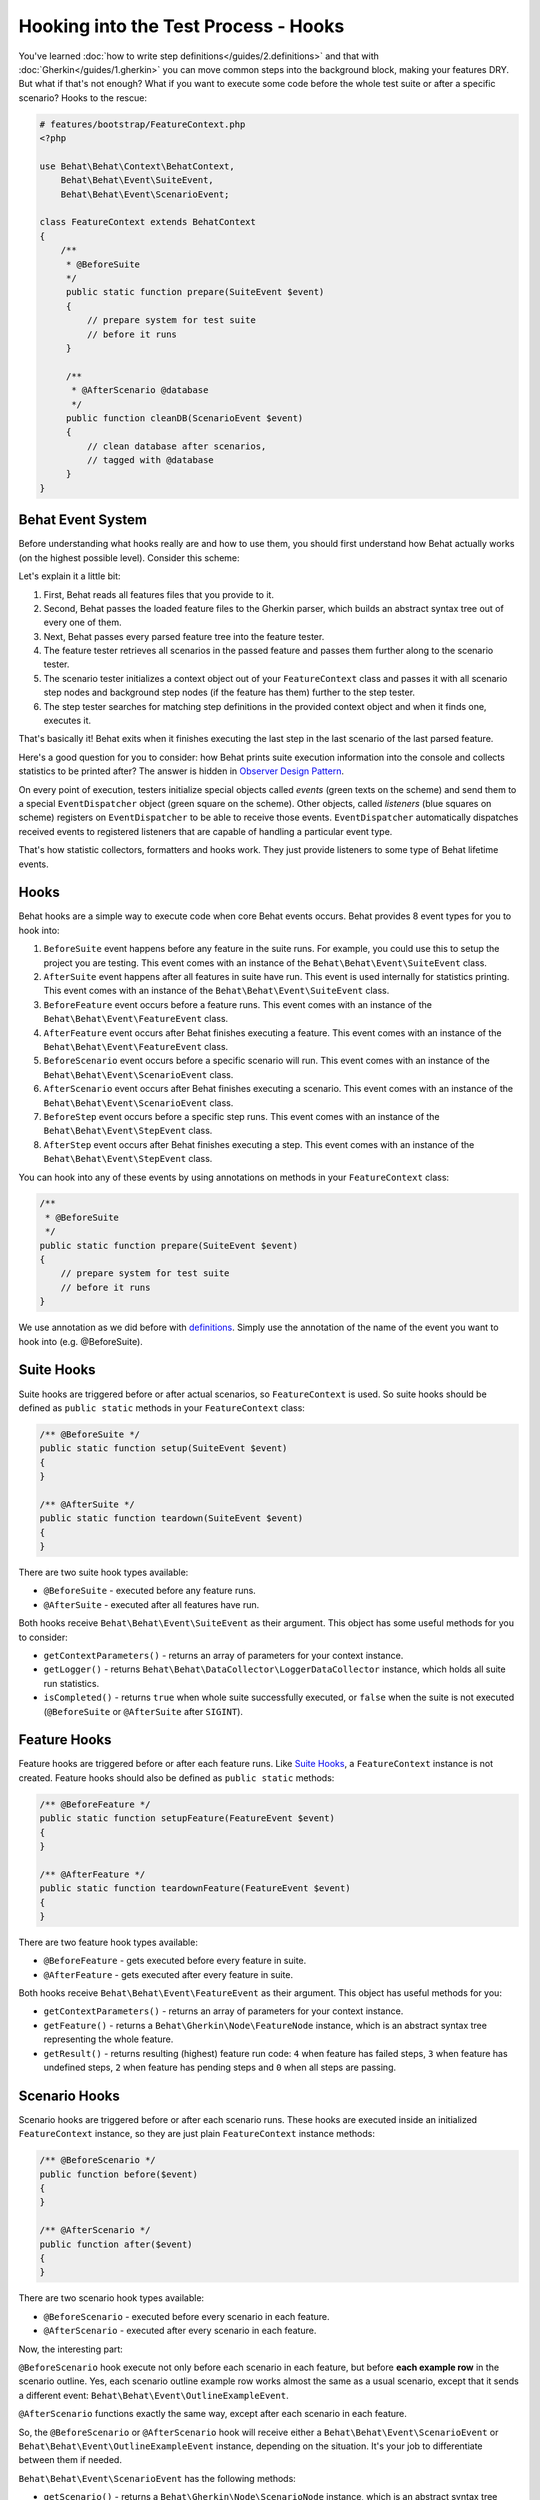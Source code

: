 Hooking into the Test Process - Hooks
=====================================

You've learned :doc:`how to write step definitions</guides/2.definitions>` and
that with :doc:`Gherkin</guides/1.gherkin>` you can move common steps into the
background block, making your features DRY. But what if that's not enough? What
if you want to execute some code before the whole test suite or after a
specific scenario? Hooks to the rescue:

.. code-block:: php

    # features/bootstrap/FeatureContext.php
    <?php

    use Behat\Behat\Context\BehatContext,
        Behat\Behat\Event\SuiteEvent,
        Behat\Behat\Event\ScenarioEvent;

    class FeatureContext extends BehatContext
    {
        /**
         * @BeforeSuite
         */
         public static function prepare(SuiteEvent $event)
         {
             // prepare system for test suite
             // before it runs
         }

         /**
          * @AfterScenario @database
          */
         public function cleanDB(ScenarioEvent $event)
         {
             // clean database after scenarios,
             // tagged with @database
         }
    }

Behat Event System
------------------

Before understanding what hooks really are and how to use them, you should
first understand how Behat actually works (on the highest possible level).
Consider this scheme:

.. image:: /images/event-system-scheme.png
   :align: center

Let's explain it a little bit:

1. First, Behat reads all features files that you provide to it.

2. Second, Behat passes the loaded feature files to the Gherkin parser,
   which builds an abstract syntax tree out of every one of them.

3. Next, Behat passes every parsed feature tree into the feature tester.

4. The feature tester retrieves all scenarios in the passed feature and
   passes them further along to the scenario tester.

5. The scenario tester initializes a context object out of your ``FeatureContext``
   class and passes it with all scenario step nodes and background step nodes
   (if the feature has them) further to the step tester.

6. The step tester searches for matching step definitions in the provided
   context object and when it finds one, executes it.

That's basically it! Behat exits when it finishes executing the last step in
the last scenario of the last parsed feature.

Here's a good question for you to consider: how Behat prints suite execution
information into the console and collects statistics to be printed after? The
answer is hidden in `Observer Design Pattern <http://en.wikipedia.org/wiki/Observer_pattern>`_.

On every point of execution, testers initialize special objects called
*events* (green texts on the scheme) and send them to a special ``EventDispatcher``
object (green square on the scheme). Other objects, called *listeners* (blue
squares on scheme) registers on ``EventDispatcher`` to be able to receive those
events. ``EventDispatcher`` automatically dispatches received events to registered
listeners that are capable of handling a particular event type.

That's how statistic collectors, formatters and hooks work. They just provide
listeners to some type of Behat lifetime events.

Hooks
-----

Behat hooks are a simple way to execute code when core Behat events occurs.
Behat provides 8 event types for you to hook into:

1. ``BeforeSuite`` event happens before any feature in the suite runs. For
   example, you could use this to setup the project you are testing. This
   event comes with an instance of the ``Behat\Behat\Event\SuiteEvent`` class.

2. ``AfterSuite`` event happens after all features in suite have run.
   This event is used internally for statistics printing. This event comes with
   an instance of the ``Behat\Behat\Event\SuiteEvent`` class.

3. ``BeforeFeature`` event occurs before a feature runs. This event comes
   with an instance of the ``Behat\Behat\Event\FeatureEvent`` class.

4. ``AfterFeature`` event occurs after Behat finishes executing a feature.
   This event comes with an instance of the ``Behat\Behat\Event\FeatureEvent``
   class.

5. ``BeforeScenario`` event occurs before a specific scenario will run. This
   event comes with an instance of the ``Behat\Behat\Event\ScenarioEvent``
   class.

6. ``AfterScenario`` event occurs after Behat finishes executing a scenario.
   This event comes with an instance of the ``Behat\Behat\Event\ScenarioEvent``
   class.

7. ``BeforeStep`` event occurs before a specific step runs. This event comes
   with an instance of the ``Behat\Behat\Event\StepEvent`` class.

8. ``AfterStep`` event occurs after Behat finishes executing a step. This
   event comes with an instance of the ``Behat\Behat\Event\StepEvent`` class.

You can hook into any of these events by using annotations on methods in your
``FeatureContext`` class:

.. code-block:: php

    /**
     * @BeforeSuite
     */
    public static function prepare(SuiteEvent $event)
    {
        // prepare system for test suite
        // before it runs
    }

We use annotation as we did before with `definitions </guides/2.definitions>`_.
Simply use the annotation of the name of the event you want to hook into (e.g.
@BeforeSuite).

Suite Hooks
-----------

Suite hooks are triggered before or after actual scenarios, so
``FeatureContext`` is used. So suite hooks should be defined as
``public static`` methods in your ``FeatureContext`` class:

.. code-block:: php

    /** @BeforeSuite */
    public static function setup(SuiteEvent $event)
    {
    }

    /** @AfterSuite */
    public static function teardown(SuiteEvent $event)
    {
    }

There are two suite hook types available:

* ``@BeforeSuite`` - executed before any feature runs.
* ``@AfterSuite`` - executed after all features have run.

Both hooks receive ``Behat\Behat\Event\SuiteEvent`` as their argument. This
object has some useful methods for you to consider:

* ``getContextParameters()`` - returns an array of parameters for your context
  instance.

* ``getLogger()`` - returns ``Behat\Behat\DataCollector\LoggerDataCollector``
  instance, which holds all suite run statistics.

* ``isCompleted()`` - returns ``true`` when whole suite successfully executed,
  or ``false`` when the suite is not executed (``@BeforeSuite`` or
  ``@AfterSuite`` after ``SIGINT``).

Feature Hooks
-------------

Feature hooks are triggered before or after each feature runs. Like
`Suite Hooks`_, a ``FeatureContext`` instance is not created. Feature hooks
should also be defined as ``public static`` methods:

.. code-block:: php

    /** @BeforeFeature */
    public static function setupFeature(FeatureEvent $event)
    {
    }

    /** @AfterFeature */
    public static function teardownFeature(FeatureEvent $event)
    {
    }


There are two feature hook types available:

* ``@BeforeFeature`` - gets executed before every feature in suite.
* ``@AfterFeature`` - gets executed after every feature in suite.

Both hooks receive ``Behat\Behat\Event\FeatureEvent`` as their argument. This
object has useful methods for you:

* ``getContextParameters()`` - returns an array of parameters for your context
  instance.

* ``getFeature()`` - returns a ``Behat\Gherkin\Node\FeatureNode`` instance, which
  is an abstract syntax tree representing the whole feature.

* ``getResult()`` - returns resulting (highest) feature run code: ``4`` when
  feature has failed steps, ``3`` when feature has undefined steps, ``2`` when
  feature has pending steps and ``0`` when all steps are passing.

Scenario Hooks
--------------

Scenario hooks are triggered before or after each scenario runs. These
hooks are executed inside an initialized ``FeatureContext`` instance, so they
are just plain ``FeatureContext`` instance methods:

.. code-block:: php

    /** @BeforeScenario */
    public function before($event)
    {
    }

    /** @AfterScenario */
    public function after($event)
    {
    }

There are two scenario hook types available:

* ``@BeforeScenario`` - executed before every scenario in each feature.
* ``@AfterScenario`` - executed after every scenario in each feature.

Now, the interesting part:

``@BeforeScenario`` hook execute not only
before each scenario in each feature, but before **each example row** in
the scenario outline. Yes, each scenario outline example row works almost the
same as a usual scenario, except that it sends a different event:
``Behat\Behat\Event\OutlineExampleEvent``.

``@AfterScenario`` functions exactly the same way, except after each scenario
in each feature.

So, the ``@BeforeScenario`` or ``@AfterScenario`` hook will receive either a
``Behat\Behat\Event\ScenarioEvent`` or ``Behat\Behat\Event\OutlineExampleEvent``
instance, depending on the situation. It's your job to differentiate between
them if needed.

``Behat\Behat\Event\ScenarioEvent`` has the following methods:

* ``getScenario()`` - returns a ``Behat\Gherkin\Node\ScenarioNode`` instance,
  which is an abstract syntax tree node representing a specific scenario.

* ``getContext()`` - returns a ``FeatureContext`` instance. But take note!
  Because your hook method is already defined inside ``FeatureContext``,
  the ``FeatureContext`` instance passed with the event is **the same object**
  accessible from within the method itself by using ``$this->``. The instance
  passed with the event isn't very useful in this case.

* ``getResult()`` - returns resulting (highest) step run code. ``4`` when
  scenario has failed steps, ``3`` when scenario has undefined steps, ``2`` when
  scenario has pending steps and ``0`` when all steps are passing.

* ``isSkipped()`` - returns ``true`` if the scenario has skipped steps (steps
  that follow **pending**, **undefined** or **failed** steps).

``Behat\Behat\Event\OutlineExampleEvent`` has the following methods:

* ``getOutline()`` - returns a ``Behat\Gherkin\Node\OutlineNode`` instance,
  which is an abstract syntax tree node representing a specific scenario
  outline.

* ``getIteration()`` - returns an integer representing the example row number
  that sent this event.

* ``getContext()`` - returns a ``FeatureContext`` instance. But take note!
  Because your hook method is already defined inside ``FeatureContext``,
  the ``FeatureContext`` instance passed with the event is **the same object**
  accessible from within the method itself by using ``$this->``. The instance
  passed with the event isn't very useful in this case.

* ``getResult()`` - returns resulting (highest) step run code. ``4`` when
  examples row has failed steps, ``3`` when row has undefined steps, ``2``
  when row has pending steps and ``0`` when all steps are passing.

* ``isSkipped()`` - returns ``true`` if the scenario has skipped steps (steps
  that follow **pending**, **undefined** or **failed** steps).

Step Hooks
----------
Step hooks are triggered before or after each step runs. These hooks are
executed inside an initialized ``FeatureContext`` instance, so they
are just plain ``FeatureContext`` instance methods:

.. code-block:: php

    /** @BeforeStep */
    public function beforeStep(StepEvent $event)
    {
    }

    /** @AfterStep */
    public function after(StepEvent $event)
    {
    }


There are two step hook types available:

* ``@BeforeStep`` - executed before every step in each scenario.
* ``@AfterStep`` - executed after every step in each scenario.

Both hooks receive ``Behat\Behat\Event\StepEvent`` as their argument. This
object has the following methods:

* ``getStep()`` - returns a ``Behat\Gherkin\Node\StepNode`` instance, which is an
  abstract syntax tree node representing a scenario step.

* ``getContext()`` - returns a ``FeatureContext`` instance. But take note!
  Because your hook method is already defined inside ``FeatureContext``,
  the ``FeatureContext`` instance passed with the event is **the same object**
  accessible from within the method itself by using ``$this->``. The instance
  passed with the event isn't very useful in this case.

* ``getResult()`` - returns resulting step run code. ``4`` when the step has
  failed, ``3`` when the step is undefined, ``2`` when the step is pending,
  ``1`` when the step has been skipped and ``0`` when the step is passing.

* ``hasDefinition()`` - returns ``true`` if a definition for current step is
  found.

* ``getDefinition()`` - returns ``Behat\Behat\Definition\DefinitionInterface``
  implementation, which represents the matched step definition for this step.

* ``hasException()`` - returns ``true`` if the step threw an exception during
  its execution.

* ``getException()`` - returns an exception instance thrown from within the
  step, if one was thrown.

* ``hasSnippet()`` - returns ``true`` if the step is undefined.

* ``getSnippet()`` - returns the step snippet if the step is undefined.

Tagged Hooks
------------

Sometimes you may want a certain hook to run only for certain scenarios,
features or steps. This can be achieved by associating a ``@BeforeFeature``,
``@AfterFeature``, ``@BeforeScenario``, ``@AfterScenario``, ``@BeforeStep`` or
``@AfterStep`` hook with one or more tags. You can also use ``OR`` (``||``)
and ``AND`` (``&&``) tags:

.. code-block:: php

    /**
     * @BeforeScenario @database,@orm
     */
    public function cleanDatabase()
    {
        // clean database before
        // @database OR @orm scenarios
    }

Use the ``&&`` tag to execute a hook only when it has *all* provided tags:

.. code-block:: php

    /**
     * @BeforeScenario @database&&@fixtures
     */
    public function cleanDatabaseFixtures()
    {
        // clean database fixtures
        // before @database @fixtures
        // scenarios
    }

